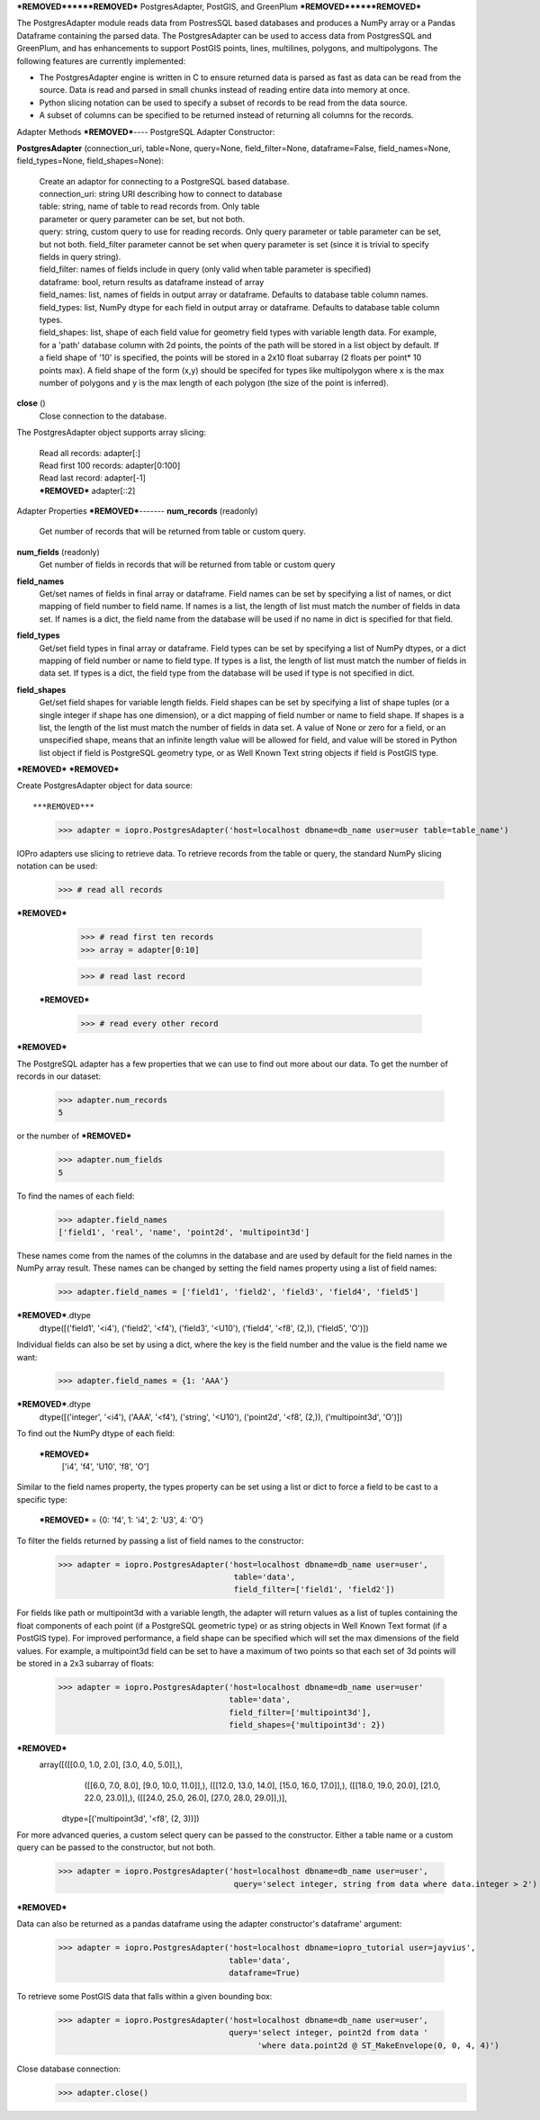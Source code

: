 ***REMOVED******REMOVED***
PostgresAdapter, PostGIS, and GreenPlum
***REMOVED******REMOVED***

.. contents::

The PostgresAdapter module reads data from PostresSQL based databases and produces
a NumPy array or a Pandas Dataframe containing the parsed data. The PostgresAdapter
can be used to access data from PostgresSQL and GreenPlum, and has enhancements
to support PostGIS points, lines, multilines, polygons, and multipolygons. The
following features are currently implemented:

* The PostgresAdapter engine is written in C to ensure returned data is parsed
  as fast as data can be read from the source. Data is read and parsed in small
  chunks instead of reading entire data into memory at once.

* Python slicing notation can be used to specify a subset of records to be
  read from the data source.

* A subset of columns can be specified to be returned instead of returning all
  columns for the records.

Adapter Methods
***REMOVED***----
PostgreSQL Adapter Constructor:

**PostgresAdapter** (connection_uri, table=None, query=None, field_filter=None, dataframe=False, field_names=None, field_types=None, field_shapes=None):

    | Create an adaptor for connecting to a PostgreSQL based database.

    | connection_uri: string URI describing how to connect to database
    | table: string, name of table to read records from. Only table
    | parameter or query parameter can be set, but not both.
    | query: string, custom query to use for reading records. Only query
      parameter or table parameter can be set, but not both.
      field_filter parameter cannot be set when query parameter is
      set (since it is trivial to specify fields in query string).
    | field_filter: names of fields include in query (only valid when table
      parameter is specified)
    | dataframe: bool, return results as dataframe instead of array
    | field_names: list, names of fields in output array or dataframe.
      Defaults to database table column names.
    | field_types: list, NumPy dtype for each field in output array
      or dataframe. Defaults to database table column types.
    | field_shapes: list, shape of each field value for geometry field
      types with variable length data. For example, for a
      'path' database column with 2d points, the points of
      the path will be stored in a list object by default.
      If a field shape of '10' is specified, the points will
      be stored in a 2x10 float subarray (2 floats per point* 10 points max).
      A field shape of the form (x,y) should be specifed for types like
      multipolygon where x is the max number of polygons and y is the max
      length of each polygon (the size of the point is inferred).

**close** ()
    | Close connection to the database.

The PostgresAdapter object supports array slicing:

    | Read all records:
      adapter[:]

    | Read first 100 records:
      adapter[0:100]

    | Read last record:
      adapter[-1]

    | ***REMOVED***
      adapter[::2]

Adapter Properties
***REMOVED***-------
**num_records** (readonly)
    | Get number of records that will be returned from table or custom query.

**num_fields** (readonly)
    | Get number of fields in records that will be returned from table
      or custom query

**field_names**
    | Get/set names of fields in final array or dataframe. Field names can be
      set by specifying a list of names, or dict mapping of field number to
      field name. If names is a list, the length of list must match the number
      of fields in data set. If names is a dict, the field name from the database
      will be used if no name in dict is specified for that field.

**field_types**
    | Get/set field types in final array or dataframe. Field types can be set
      by specifying a list of NumPy dtypes, or a dict mapping of field number
      or name to field type. If types is a list, the length of list must match
      the number of fields in data set. If types is a dict, the field type from
      the database will be used if type is not specified in dict.

**field_shapes**
    | Get/set field shapes for variable length fields. Field shapes can be set
      by specifying a list of shape tuples (or a single integer if shape has
      one dimension), or a dict mapping of field number or name to field shape.
      If shapes is a list, the length of the list must match the number of fields
      in data set. A value of None or zero for a field, or an unspecified shape,
      means that an infinite length value will be allowed for field, and value will be
      stored in Python list object if field is PostgreSQL geometry type, or
      as Well Known Text string objects if field is PostGIS type.

***REMOVED***
***REMOVED***

Create PostgresAdapter object for data source::

***REMOVED***
    >>> adapter = iopro.PostgresAdapter('host=localhost dbname=db_name user=user table=table_name')

IOPro adapters use slicing to retrieve data. To retrieve records from the table
or query, the standard NumPy slicing notation can be used:

    >>> # read all records
***REMOVED***

    >>> # read first ten records
    >>> array = adapter[0:10]

    >>> # read last record
 ***REMOVED***

    >>> # read every other record
***REMOVED***

The PostgreSQL adapter has a few properties that we can use to find out
more about our data. To get the number of records in our dataset:

    >>> adapter.num_records
    5

or the number of ***REMOVED***

    >>> adapter.num_fields
    5

To find the names of each field:

    >>> adapter.field_names
    ['field1', 'real', 'name', 'point2d', 'multipoint3d']

These names come from the names of the columns in the database and are used by
default for the field names in the NumPy array result. These names can be changed
by setting the field names property using a list of field names:

    >>> adapter.field_names = ['field1', 'field2', 'field3', 'field4', 'field5']
***REMOVED***.dtype
    dtype([('field1', '<i4'), ('field2', '<f4'), ('field3', '<U10'), ('field4', '<f8', (2,)), ('field5', 'O')])

Individual fields can also be set by using a dict, where the key is the field
number and the value is the field name we want:

    >>> adapter.field_names = {1: 'AAA'}
***REMOVED***.dtype
    dtype([('integer', '<i4'), ('AAA', '<f4'), ('string', '<U10'), ('point2d', '<f8', (2,)), ('multipoint3d', 'O')])

To find out the NumPy dtype of each field:

 ***REMOVED***
    ['i4', 'f4', 'U10', 'f8', 'O']

Similar to the field names property, the types property can be set using a list
or dict to force a field to be cast to a specific type:

 ***REMOVED*** = {0: 'f4', 1: 'i4', 2: 'U3', 4: 'O'}

To filter the fields returned by passing a list of field names to the constructor:

    >>> adapter = iopro.PostgresAdapter('host=localhost dbname=db_name user=user',
                                         table='data',
                                         field_filter=['field1', 'field2'])

For fields like path or multipoint3d with a variable length, the adapter will return
values as a list of tuples containing the float components of each point (if a
PostgreSQL geometric type) or as string objects in Well Known Text format (if a
PostGIS type). For improved performance, a field shape can be specified which
will set the max dimensions of the field values. For example, a multipoint3d
field can be set to have a maximum of two points so that each set of 3d points
will be stored in a 2x3 subarray of floats:

    >>> adapter = iopro.PostgresAdapter('host=localhost dbname=db_name user=user'
                                        table='data',
                                        field_filter=['multipoint3d'],
                                        field_shapes={'multipoint3d': 2})
***REMOVED***
    array([([[0.0, 1.0, 2.0], [3.0, 4.0, 5.0]],),
           ([[6.0, 7.0, 8.0], [9.0, 10.0, 11.0]],),
           ([[12.0, 13.0, 14.0], [15.0, 16.0, 17.0]],),
           ([[18.0, 19.0, 20.0], [21.0, 22.0, 23.0]],),
           ([[24.0, 25.0, 26.0], [27.0, 28.0, 29.0]],)],
          dtype=[('multipoint3d', '<f8', (2, 3))])

For more advanced queries, a custom select query can be passed to the constructor.
Either a table name or a custom query can be passed to the constructor, but not
both.

    >>> adapter = iopro.PostgresAdapter('host=localhost dbname=db_name user=user',
                                         query='select integer, string from data where data.integer > 2')
***REMOVED***

Data can also be returned as a pandas dataframe using the adapter constructor's
dataframe' argument:

    >>> adapter = iopro.PostgresAdapter('host=localhost dbname=iopro_tutorial user=jayvius',
                                        table='data',
                                        dataframe=True)

To retrieve some PostGIS data that falls within a given bounding box:

    >>> adapter = iopro.PostgresAdapter('host=localhost dbname=db_name user=user',
                                        query='select integer, point2d from data '
                                              'where data.point2d @ ST_MakeEnvelope(0, 0, 4, 4)')

Close database connection:
    >>> adapter.close()
